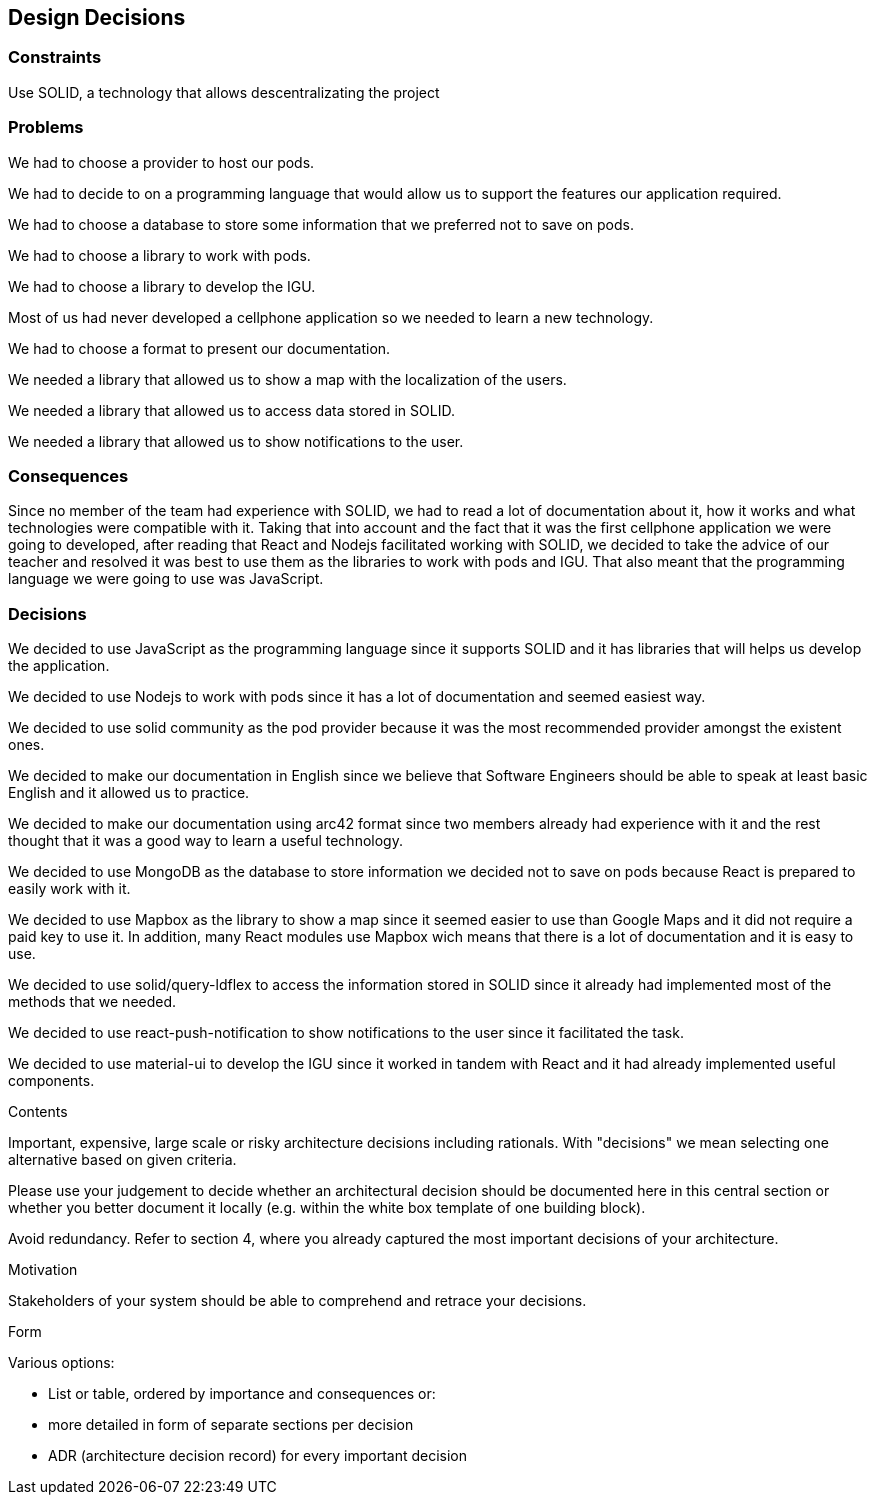 [[section-design-decisions]]
== Design Decisions

=== Constraints

Use SOLID, a technology that allows descentralizating the project


=== Problems

We had to choose a provider to host our pods.

We had to decide to on a programming language that would allow us to support the features our application required.

We had to choose a database to store some information that we preferred not to save on pods.

We had to choose a library to work with pods.

We had to choose a library to develop the IGU.

Most of us had never developed a cellphone application so we needed to learn a new technology.

We had to choose a format to present our documentation.

We needed a library that allowed us to show a map with the localization of the users.

We needed a library that allowed us to access data stored in SOLID.

We needed a library that allowed us to show notifications to the user.


=== Consequences

Since no member of the team had experience with SOLID, we had to read a lot of documentation about it, how it works and what technologies were compatible with it. Taking that into account and the fact that it was the first cellphone application we were going to developed, after reading that React and Nodejs facilitated working with SOLID, we decided to take the advice of our teacher and resolved it was best to use them as the libraries to work with pods and IGU. That also meant that the programming language we were going to use was JavaScript.


=== Decisions

We decided to use JavaScript as the programming language since it supports SOLID and it has libraries that will helps us develop the application.

We decided to use Nodejs to work with pods since it has a lot of documentation and seemed easiest way.

We decided to use solid community as the pod provider because it was the most recommended provider amongst the existent ones.

We decided to make our documentation in English since we believe that Software Engineers should be able to speak at least basic English and it allowed us to practice.

We decided to make our documentation using arc42 format since two members already had experience with it and the rest thought that it was a good way to learn a useful technology.

We decided to use MongoDB as the database to store information we decided not to save on pods because React is prepared to easily work with it.

We decided to use Mapbox as the library to show a map since it seemed easier to use than Google Maps and it did not require a paid key to use it. In addition, many React modules use Mapbox wich means that there is a lot of documentation and it is easy to use.

We decided to use solid/query-ldflex to access the information stored in SOLID since it already had implemented most of the methods that we needed.

We decided to use react-push-notification to show notifications to the user since it facilitated the task.

We decided to use material-ui to develop the IGU since it worked in tandem with React and it had already implemented useful components.



[role="arc42help"]
****
.Contents
Important, expensive, large scale or risky architecture decisions including rationals.
With "decisions" we mean selecting one alternative based on given criteria.

Please use your judgement to decide whether an architectural decision should be documented
here in this central section or whether you better document it locally
(e.g. within the white box template of one building block).

Avoid redundancy. Refer to section 4, where you already captured the most important decisions of your architecture.

.Motivation
Stakeholders of your system should be able to comprehend and retrace your decisions.

.Form
Various options:

* List or table, ordered by importance and consequences or:
* more detailed in form of separate sections per decision
* ADR (architecture decision record) for every important decision
****
